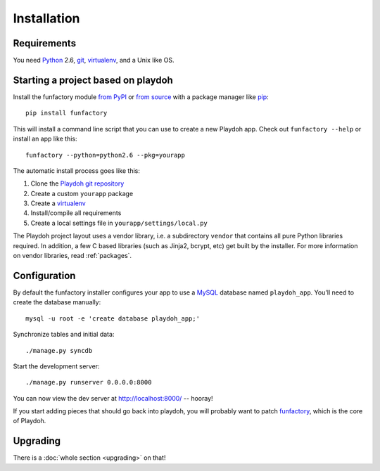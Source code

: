 ============
Installation
============


Requirements
------------

You need `Python`_ 2.6, `git`_, virtualenv_, and a Unix like OS.

.. _`Python`: http://python.org/
.. _`git`: http://git-scm.com/

Starting a project based on playdoh
-----------------------------------

Install the funfactory module
`from PyPI <http://pypi.python.org/pypi/funfactory>`_
or `from source <https://github.com/mozilla/funfactory>`_
with a package manager like `pip`_::

    pip install funfactory

This will install a command line script that you can use to create a new
Playdoh app. Check out ``funfactory --help`` or install an app like this::

    funfactory --python=python2.6 --pkg=yourapp

The automatic install process goes like this:

1. Clone the `Playdoh git repository`_
2. Create a custom ``yourapp`` package
3. Create a `virtualenv`_
4. Install/compile all requirements
5. Create a local settings file in ``yourapp/settings/local.py``

.. seealso::

    :doc:`Installing everything automatically in a Vagrant VM <vagrant>`

The Playdoh project layout uses a vendor library, i.e. a subdirectory ``vendor``
that contains all pure Python libraries required. In addition, a few C based
libraries (such as Jinja2, bcrypt, etc) get built by the installer. For more
information on vendor libraries, read :ref:`packages`.

.. _`Playdoh git repository`: https://github.com/mozilla/playdoh
.. _virtualenv: http://pypi.python.org/pypi/virtualenv
.. _pip: http://www.pip-installer.org/
.. _`PyPI`: http://pypi.python.org/pypi

Configuration
-------------

By default the funfactory installer configures your app to use a `MySQL`_
database named ``playdoh_app``. You'll need to create the database manually::

    mysql -u root -e 'create database playdoh_app;'

Synchronize tables and initial data::

    ./manage.py syncdb

Start the development server::

    ./manage.py runserver 0.0.0.0:8000

You can now view the dev server at http://localhost:8000/ -- hooray!

If you start adding pieces that should go back into playdoh, you will probably
want to patch `funfactory`_, which is the core of Playdoh.

.. _funfactory: https://github.com/mozilla/funfactory
.. _`MySQL`: http://www.mysql.com/


Upgrading
---------

There is a :doc:`whole section <upgrading>` on that!
